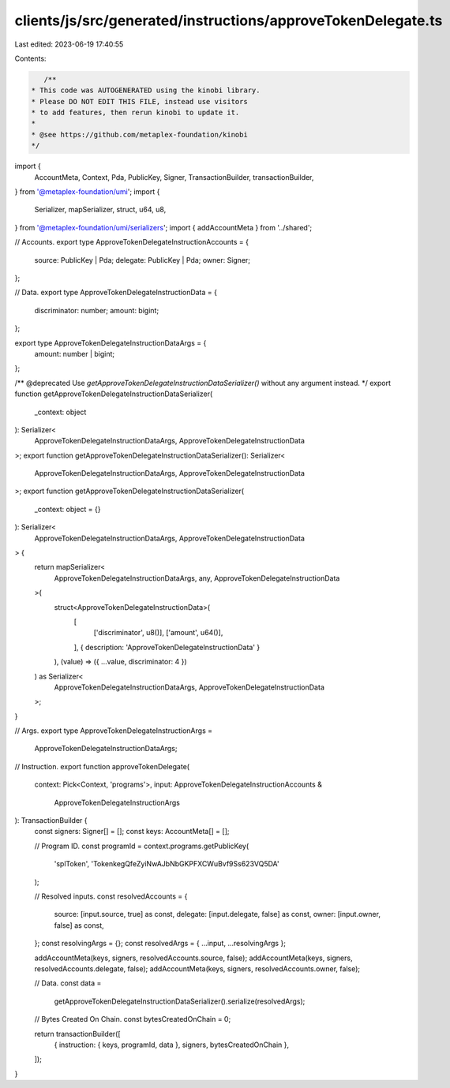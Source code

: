 clients/js/src/generated/instructions/approveTokenDelegate.ts
=============================================================

Last edited: 2023-06-19 17:40:55

Contents:

.. code-block:: ts

    /**
 * This code was AUTOGENERATED using the kinobi library.
 * Please DO NOT EDIT THIS FILE, instead use visitors
 * to add features, then rerun kinobi to update it.
 *
 * @see https://github.com/metaplex-foundation/kinobi
 */

import {
  AccountMeta,
  Context,
  Pda,
  PublicKey,
  Signer,
  TransactionBuilder,
  transactionBuilder,
} from '@metaplex-foundation/umi';
import {
  Serializer,
  mapSerializer,
  struct,
  u64,
  u8,
} from '@metaplex-foundation/umi/serializers';
import { addAccountMeta } from '../shared';

// Accounts.
export type ApproveTokenDelegateInstructionAccounts = {
  source: PublicKey | Pda;
  delegate: PublicKey | Pda;
  owner: Signer;
};

// Data.
export type ApproveTokenDelegateInstructionData = {
  discriminator: number;
  amount: bigint;
};

export type ApproveTokenDelegateInstructionDataArgs = {
  amount: number | bigint;
};

/** @deprecated Use `getApproveTokenDelegateInstructionDataSerializer()` without any argument instead. */
export function getApproveTokenDelegateInstructionDataSerializer(
  _context: object
): Serializer<
  ApproveTokenDelegateInstructionDataArgs,
  ApproveTokenDelegateInstructionData
>;
export function getApproveTokenDelegateInstructionDataSerializer(): Serializer<
  ApproveTokenDelegateInstructionDataArgs,
  ApproveTokenDelegateInstructionData
>;
export function getApproveTokenDelegateInstructionDataSerializer(
  _context: object = {}
): Serializer<
  ApproveTokenDelegateInstructionDataArgs,
  ApproveTokenDelegateInstructionData
> {
  return mapSerializer<
    ApproveTokenDelegateInstructionDataArgs,
    any,
    ApproveTokenDelegateInstructionData
  >(
    struct<ApproveTokenDelegateInstructionData>(
      [
        ['discriminator', u8()],
        ['amount', u64()],
      ],
      { description: 'ApproveTokenDelegateInstructionData' }
    ),
    (value) => ({ ...value, discriminator: 4 })
  ) as Serializer<
    ApproveTokenDelegateInstructionDataArgs,
    ApproveTokenDelegateInstructionData
  >;
}

// Args.
export type ApproveTokenDelegateInstructionArgs =
  ApproveTokenDelegateInstructionDataArgs;

// Instruction.
export function approveTokenDelegate(
  context: Pick<Context, 'programs'>,
  input: ApproveTokenDelegateInstructionAccounts &
    ApproveTokenDelegateInstructionArgs
): TransactionBuilder {
  const signers: Signer[] = [];
  const keys: AccountMeta[] = [];

  // Program ID.
  const programId = context.programs.getPublicKey(
    'splToken',
    'TokenkegQfeZyiNwAJbNbGKPFXCWuBvf9Ss623VQ5DA'
  );

  // Resolved inputs.
  const resolvedAccounts = {
    source: [input.source, true] as const,
    delegate: [input.delegate, false] as const,
    owner: [input.owner, false] as const,
  };
  const resolvingArgs = {};
  const resolvedArgs = { ...input, ...resolvingArgs };

  addAccountMeta(keys, signers, resolvedAccounts.source, false);
  addAccountMeta(keys, signers, resolvedAccounts.delegate, false);
  addAccountMeta(keys, signers, resolvedAccounts.owner, false);

  // Data.
  const data =
    getApproveTokenDelegateInstructionDataSerializer().serialize(resolvedArgs);

  // Bytes Created On Chain.
  const bytesCreatedOnChain = 0;

  return transactionBuilder([
    { instruction: { keys, programId, data }, signers, bytesCreatedOnChain },
  ]);
}


